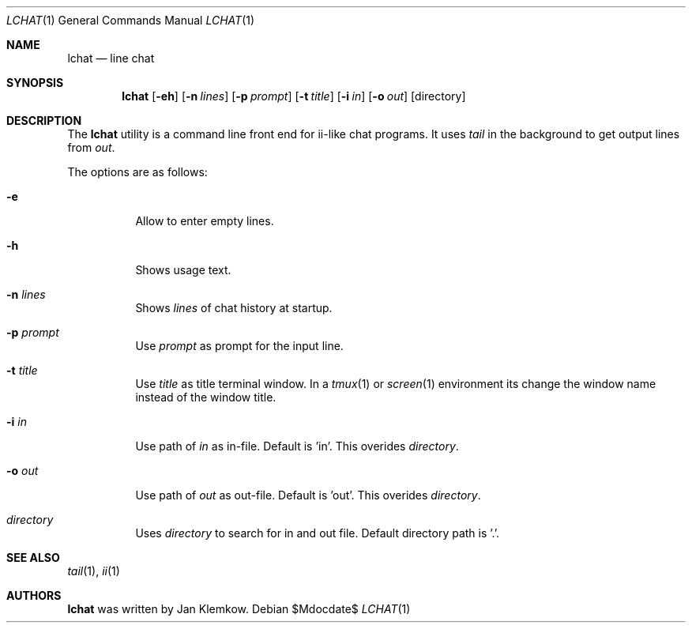 .Dd $Mdocdate$
.Dt LCHAT 1
.Os
.Sh NAME
.Nm lchat
.Nd line chat
.Sh SYNOPSIS
.Nm
.Op Fl eh
.Op Fl n Ar lines
.Op Fl p Ar prompt
.Op Fl t Ar title
.Op Fl i Ar in
.Op Fl o Ar out
.Op directory
.Sh DESCRIPTION
The
.Nm
utility is a command line front end for ii-like chat programs.
It uses
.Xr tail
in the background to get output lines from
.Ar out .

The options are as follows:
.Bl -tag -width Ds
.It Fl e
Allow to enter empty lines.
.It Fl h
Shows usage text.
.It Fl n Ar lines
Shows
.Ar lines
of chat history at startup.
.It Fl p Ar prompt
Use
.Ar prompt
as prompt for the input line.
.It Fl t Ar title
Use
.Ar title
as title terminal window.
In a
.Xr tmux 1
or
.Xr screen 1
environment its change the window name instead of the window title.
.It Fl i Ar in
Use path of
.Ar in
as in-file.
Default is 'in'.
This overides
.Ar directory .
.It Fl o Ar out
Use path of
.Ar out
as out-file.
Default is 'out'.
This overides
.Ar directory .
.It Ar directory
Uses
.Ar directory
to search for in and out file.
Default directory path is '.'.
.El
.Sh SEE ALSO
.Xr tail 1 ,
.Xr ii 1
.Sh AUTHORS
.Nm
was written by Jan Klemkow.
